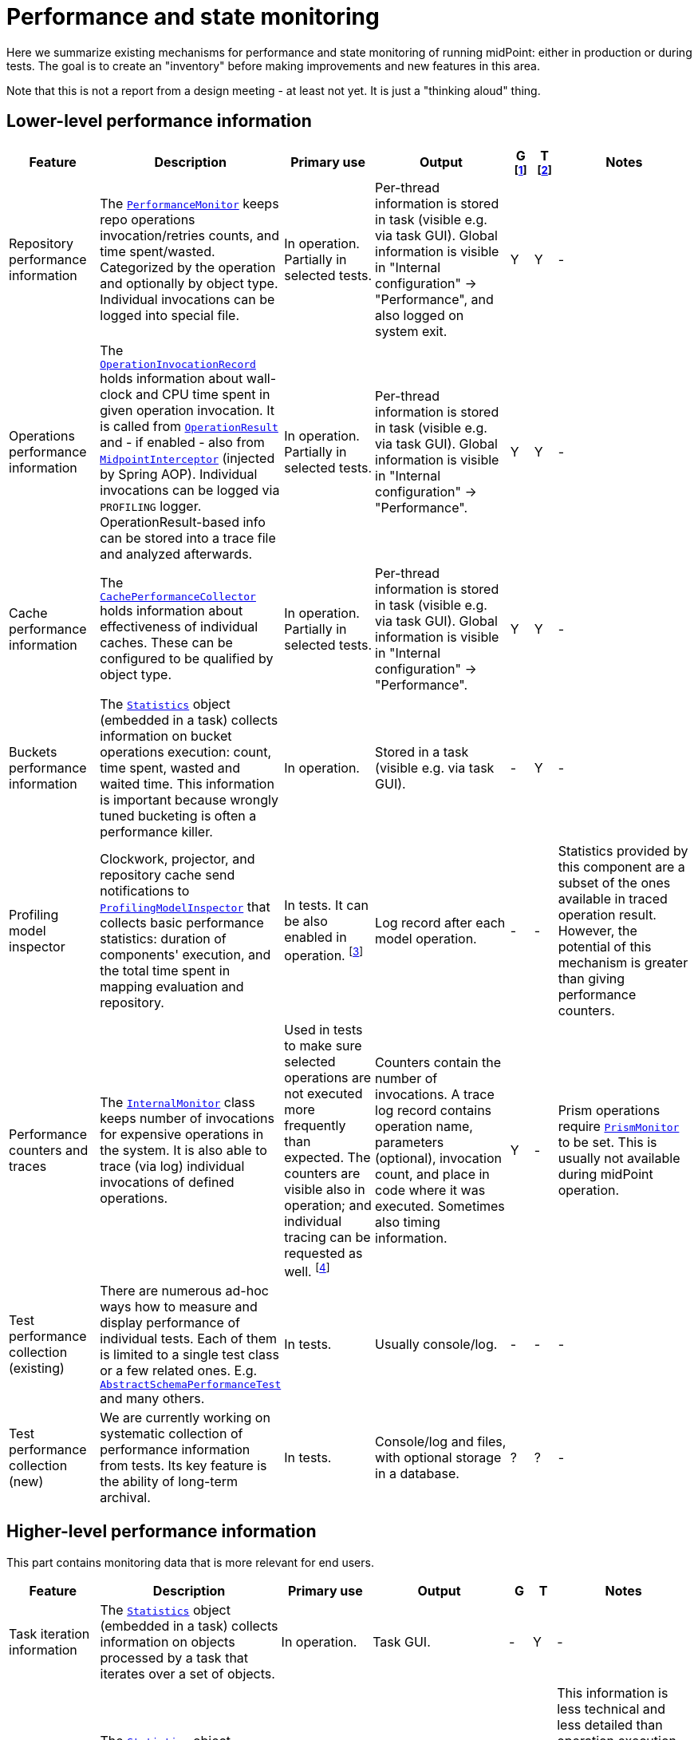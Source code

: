 = Performance and state monitoring
:page-toc: top

Here we summarize existing mechanisms for performance and state monitoring of running midPoint:
either in production or during tests. The goal is to create an "inventory" before making
improvements and new features in this area.

Note that this is not a report from a design meeting - at least not yet.
It is just a "thinking aloud" thing.

== Lower-level performance information

[%header]
[cols="20,40a,20,30,5,5,30"]
|===
| Feature
| Description
| Primary use
| Output
| G footnote:[Is this information summarized globally i.e. for the whole node?]
| T footnote:[Is this information summarized per thread, visible e.g. for the task?]
| Notes

| Repository performance information
|
The link:https://github.com/Evolveum/midpoint/blob/master/repo/repo-api/src/main/java/com/evolveum/midpoint/repo/api/perf/PerformanceMonitor.java[`PerformanceMonitor`]
keeps repo operations invocation/retries counts, and time spent/wasted.
Categorized by the operation and optionally by object type.
Individual invocations can be logged into special file.
|
In operation. Partially in selected tests.
|
Per-thread information is stored in task (visible e.g. via task GUI). Global information is visible
in "Internal configuration" -> "Performance", and also logged on system exit.
| Y | Y
|
-

| Operations performance information
|
The link:https://github.com/Evolveum/midpoint/blob/master/infra/util/src/main/java/com/evolveum/midpoint/util/statistics/OperationInvocationRecord.java[`OperationInvocationRecord`]
holds information about wall-clock and CPU time spent in given operation invocation. It is called from
link:https://github.com/Evolveum/midpoint/blob/master/infra/schema/src/main/java/com/evolveum/midpoint/schema/result/OperationResult.java[`OperationResult`] and
- if enabled - also from
link:https://github.com/Evolveum/midpoint/blob/master/infra/util/src/main/java/com/evolveum/midpoint/util/aspect/MidpointInterceptor.java[`MidpointInterceptor`] (injected by Spring AOP).
Individual invocations can be logged via `PROFILING` logger. OperationResult-based info can be stored into a trace file
and analyzed afterwards.
|
In operation. Partially in selected tests.
|
Per-thread information is stored in task (visible e.g. via task GUI). Global information is visible
in "Internal configuration" -> "Performance".
| Y | Y
|
-

| Cache performance information
|
The link:https://github.com/Evolveum/midpoint/blob/master/infra/util/src/main/java/com/evolveum/midpoint/util/caching/CachePerformanceCollector.java[`CachePerformanceCollector`]
holds information about effectiveness of individual caches. These can be configured to be qualified by object type.
|
In operation. Partially in selected tests.
|
Per-thread information is stored in task (visible e.g. via task GUI). Global information is visible
in "Internal configuration" -> "Performance".
| Y | Y
|
-

| Buckets performance information
|
The link:https://github.com/Evolveum/midpoint/blob/master/repo/task-quartz-impl/src/main/java/com/evolveum/midpoint/task/quartzimpl/statistics/Statistics.java[`Statistics`]
object (embedded in a task) collects information on bucket operations execution: count, time spent, wasted and waited time.
This information is important because wrongly tuned bucketing is often a performance killer.
|
In operation.
|
Stored in a task (visible e.g. via task GUI).
| - | Y
|
-

| Profiling model inspector
|
Clockwork, projector, and repository cache send notifications
to link:https://github.com/Evolveum/midpoint/blob/master/model/model-common/src/main/java/com/evolveum/midpoint/model/common/util/ProfilingModelInspector.java[`ProfilingModelInspector`]
that collects basic performance statistics: duration of components' execution, and the total time spent
in mapping evaluation and repository.
|
In tests. It can be also enabled in operation. footnote:[Via
"Internals configuration" -> "Internal configuration" tab -> "Model profiling" checkbox.]
|
Log record after each model operation.
| - | -
|
Statistics provided by this component are a subset of the ones available in traced operation result.
However, the potential of this mechanism is greater than giving performance counters.

| Performance counters and traces
|
The link:https://github.com/Evolveum/midpoint/blob/master/infra/schema/src/main/java/com/evolveum/midpoint/schema/internals/InternalMonitor.java[`InternalMonitor`]
class keeps number of invocations for expensive operations in the system. It is also able to trace (via log) individual
invocations of defined operations.
|
Used in tests to make sure selected operations are not executed more frequently than expected.
The counters are visible also in operation; and individual tracing can be requested as well.
footnote:[Via "Internals configuration" -> "Counters" and "Traces" tabs.]
|
Counters contain the number of invocations. A trace log record contains operation name, parameters (optional),
invocation count, and place in code where it was executed. Sometimes also timing information.
| Y | -
|
Prism operations require link:https://github.com/Evolveum/midpoint/blob/master/infra/prism-api/src/main/java/com/evolveum/midpoint/prism/util/PrismMonitor.java[`PrismMonitor`]
to be set. This is usually not available during midPoint operation.

| Test performance collection (existing)
|
There are numerous ad-hoc ways how to measure and display performance of individual tests.
Each of them is limited to a single test class or a few related ones. E.g.
link:https://github.com/Evolveum/midpoint/blob/master/infra/schema/src/test/java/com/evolveum/midpoint/schema/performance/AbstractSchemaPerformanceTest.java[`AbstractSchemaPerformanceTest`]
and many others.
|
In tests.
|
Usually console/log.
| - | -
|
-

| Test performance collection (new)
|
We are currently working on systematic collection of performance information
from tests. Its key feature is the ability of long-term archival.
|
In tests.
|
Console/log and files, with optional storage in a database.
| ? | ?
|
-

|===

== Higher-level performance information

This part contains monitoring data that is more relevant for end users.

[%header]
[cols="20,40a,20,30,5,5,30"]
|===
| Feature
| Description
| Primary use
| Output
| G
| T
| Notes

|
Task iteration information
|
The link:https://github.com/Evolveum/midpoint/blob/master/repo/task-quartz-impl/src/main/java/com/evolveum/midpoint/task/quartzimpl/statistics/Statistics.java[`Statistics`]
object (embedded in a task) collects information on objects processed by a task that iterates over a set of objects.
|
In operation.
|
Task GUI.
| - | Y
| -

|
Environmental performance
|
The link:https://github.com/Evolveum/midpoint/blob/master/repo/task-quartz-impl/src/main/java/com/evolveum/midpoint/task/quartzimpl/statistics/Statistics.java[`Statistics`]
object (embedded in a task) collects information on environment-related performance of the task: provisioning
operations, mapping evaluation, and notifications delivery.
|
In operation.
|
Task or operation progress GUI.
| - | Y
| This information is less technical and less detailed than operation execution information.
On the other hand, it contains some contextual data, like the object class information (for provisioning)
or containing object (for mappings).

| GUI progress reporting
|
Several components engaged in the operation execution (clockwork, projector, change executor, workflow hook,
notification code) provide information on the operation status by calling `onProgressAchieved` method
of `ProgressListener` interface. Besides model context this method consumes also specific `ProgressInformation`
object.
|
This mechanism is tailored to provide state information of the operation to GUI users.
|
List of expected or executed user-visible activities (projection, focus change execution, projections changes execution,
approval, notifications), along with their outcome status. However, the client is free to display any other information
available from model context or the task, like provisioning, mapping evaluation, or notification statistics.
| - | -
|
Quite old (2014), deserves updating.
More state than performance information.

|===

== Others (not directly related to performance)

=== Task: states of processed objects

Synchronization service provides information on resource object states (unmatched, unlinked, linked, ...)
before and after model operation. This is collected in `Statistics` object and available in task GUI.

=== Task: actions executed

Change executor supplies information on actions executed on objects (add, update, delete).
This is collected in `Statistics` object and available in task GUI.

=== Cache usage (cache size)

`Cacheable` objects implement `getStateInformation` method that provides information on the
cache size. It can be displayed in midPoint GUI ("Internals configuration" -> "Cache management").

=== Log collection feature

When using tracing, it is possible to request collection of log entries.
These are correlated to individual operation results and can be analyzed afterwards.

== Sample output

=== Repository performance information

----
Repository performance information

+-------------------+-------+------------+-----------+-----------------+-----+-----+------+-----------+----------+---------+------------------+-----+-----+-----+----------+
| Operation         | Count | Count/iter | Count/sec | Total time (ms) | Min | Max |  Avg | Time/iter | Time/sec | Retries | Wasted time (ms) | Min | Max | Avg | Wasted % |
+-------------------+-------+------------+-----------+-----------------+-----+-----+------+-----------+----------+---------+------------------+-----+-----+-----+----------+
| addObject         | 2,891 |        5.0 |      27.8 |          10,462 |   0 |  46 |  3.6 |      18.1 |    100.6 |         |                  |     |     |     |          |
| audit             | 1,154 |        2.0 |      11.1 |          14,348 |   0 |  78 | 12.4 |      24.9 |    138.0 |         |                  |     |     |     |          |
| fetchExtItems     |    25 |        0.0 |       0.2 |              32 |   0 |  16 |  1.3 |       0.1 |      0.3 |         |                  |     |     |     |          |
| getObject         | 8,092 |       14.0 |      77.8 |          10,397 |   0 |  44 |  1.3 |      18.0 |    100.0 |         |                  |     |     |     |          |
| getVersion        |     5 |        0.0 |       0.0 |               0 |   0 |   0 |  0.0 |       0.0 |      0.0 |         |                  |     |     |     |          |
| modifyObject      | 6,386 |       11.1 |      61.4 |          29,745 |   0 |  35 |  4.7 |      51.6 |    286.0 |         |                  |     |     |     |          |
| searchObjects     | 1,154 |        2.0 |      11.1 |             926 |   0 |  62 |  0.8 |       1.6 |      8.9 |         |                  |     |     |     |          |
| searchShadowOwner |   577 |        1.0 |       5.5 |             454 |   0 |  16 |  0.8 |       0.8 |      4.4 |         |                  |     |     |     |          |
+-------------------+-------+------------+-----------+-----------------+-----+-----+------+-----------+----------+---------+------------------+-----+-----+-----+----------+
----

=== Operations performance information

----
Methods performance information

+--------------------------------------------------------------------------------------------------------------------------------+---------+------------+-----------+-----------------+-------+----------+----------+-----------+
| Operation                                                                                                                      |   Count | Count/iter | Count/sec | Total time (ms) |   Min |      Max |      Avg | Time/iter |
+--------------------------------------------------------------------------------------------------------------------------------+---------+------------+-----------+-----------------+-------+----------+----------+-----------+
| com.evolveum.midpoint.schema.result.searchResult                                                                               |   5,235 |        1.0 |       5.6 |       855,496.0 | 136.7 |  1,620.0 |    163.4 |     163.4 |
| com.evolveum.midpoint.provisioning.api.ProvisioningService.searchObjectsIterative                                              |      11 |        0.0 |       0.0 |       819,876.5 |  57.1 | 90,998.0 | 74,534.2 |     156.6 |
| com.evolveum.midpoint.provisioning.ucf.api.ConnectorInstance.search                                                            |      11 |        0.0 |       0.0 |       819,853.5 |  37.8 | 90,997.2 | 74,532.1 |     156.6 |
| org.identityconnectors.framework.api.ConnectorFacade.search                                                                    |      11 |        0.0 |       0.0 |       819,834.0 |  22.2 | 90,995.2 | 74,530.4 |     156.6 |
| com.evolveum.midpoint.model.impl.sync.SynchronizationServiceImpl.notifyChange                                                  |  10,472 |        2.0 |      11.2 |       811,090.0 |   2.3 |  1,391.3 |     77.5 |     154.9 |
| com.evolveum.midpoint.model.impl.sync.SynchronizeAccountResultHandler.handle                                                   |   5,236 |        1.0 |       5.6 |       796,990.8 | 129.5 |  1,391.6 |    152.2 |     152.2 |
| com.evolveum.midpoint.model.impl.lens.Clockwork.run                                                                            |   5,236 |        1.0 |       5.6 |       766,730.3 | 124.6 |  1,385.3 |    146.4 |     146.4 |
| com.evolveum.midpoint.model.impl.lens.Clockwork.click                                                                          |  26,180 |        5.0 |      28.1 |       765,851.4 |   0.1 |  1,062.9 |     29.3 |     146.3 |
| com.evolveum.midpoint.model.impl.lens.Clockwork.execution                                                                      |  10,472 |        2.0 |      11.2 |       402,729.9 |   0.1 |  1,031.0 |     38.5 |      76.9 |
| com.evolveum.midpoint.model.impl.lens.ChangeExecutor.execute                                                                   |  10,472 |        2.0 |      11.2 |       402,677.5 |   0.1 |  1,031.0 |     38.5 |      76.9 |
| com.evolveum.midpoint.repo.api.RepositoryService.modifyObject                                                                  |  57,887 |       11.1 |      62.1 |       253,306.0 |   2.2 |    159.2 |      4.4 |      48.4 |
| com.evolveum.midpoint.repo.cache.RepositoryCache.modifyObject                                                                  |  57,596 |       11.0 |      61.8 |       250,944.9 |   2.3 |    159.3 |      4.4 |      47.9 |
| com.evolveum.midpoint.model.impl.lens.projector.Projector.project                                                              |  10,472 |        2.0 |      11.2 |       211,914.6 |  13.0 |  1,016.9 |     20.2 |      40.5 |
| com.evolveum.midpoint.repo.cache.RepositoryCache.getObject                                                                     | 183,264 |       35.0 |     196.6 |       169,088.1 |   0.0 |    222.1 |      0.9 |      32.3 |
| com.evolveum.midpoint.model.impl.lens.projector.Projector.focus                                                                |  10,472 |        2.0 |      11.2 |       146,195.5 |   7.2 |    979.8 |     14.0 |      27.9 |
| com.evolveum.midpoint.model.impl.lens.ChangeExecutor.updateSituationInShadow                                                   |  20,944 |        4.0 |      22.5 |       143,803.0 |   5.2 |    232.1 |      6.9 |      27.5 |
| com.evolveum.midpoint.model.impl.lens.ChangeExecutor.executeDelta                                                              |  26,180 |        5.0 |      28.1 |       128,662.2 |   3.2 |    181.9 |      4.9 |      24.6 |
| com.evolveum.midpoint.model.impl.util.AuditHelper.audit                                                                        |  10,472 |        2.0 |      11.2 |       126,197.2 |   1.0 |    269.0 |     12.1 |      24.1 |
| com.evolveum.midpoint.provisioning.api.ProvisioningService.modifyObject                                                        |  26,180 |        5.0 |      28.1 |       122,326.6 |   3.6 |    145.8 |      4.7 |      23.4 |
| com.evolveum.midpoint.model.impl.lens.ChangeExecutor.linkShadow                                                                |  20,944 |        4.0 |      22.5 |       121,406.5 |   4.6 |    103.9 |      5.8 |      23.2 |
| com.evolveum.midpoint.model.impl.lens.ChangeExecutor.execute.projection.ShadowType                                             |  20,944 |        4.0 |      22.5 |       101,934.6 |   3.2 |    182.0 |      4.9 |      19.5 |
| com.evolveum.midpoint.repo.cache.RepositoryCache.addObject                                                                     |  26,233 |        5.0 |      28.1 |        92,762.7 |   1.9 |    175.0 |      3.5 |      17.7 |
| com.evolveum.midpoint.repo.api.RepositoryService.addObject                                                                     |  26,233 |        5.0 |      28.1 |        90,926.9 |   1.8 |    174.9 |      3.5 |      17.4 |
| com.evolveum.midpoint.provisioning.api.ProvisioningService.getObject                                                           |  57,620 |       11.0 |      61.8 |        90,448.2 |   0.0 |    272.8 |      1.6 |      17.3 |
| com.evolveum.midpoint.repo.api.RepositoryService.getObject                                                                     |  73,401 |       14.0 |      78.8 |        90,233.0 |   0.4 |    220.0 |      1.2 |      17.2 |
| com.evolveum.midpoint.model.impl.lens.projector.Projector.inbound                                                              |  10,472 |        2.0 |      11.2 |        84,779.1 |   3.1 |    369.4 |      8.1 |      16.2 |
| com.evolveum.midpoint.provisioning.api.ProvisioningService.addObject                                                           |  15,708 |        3.0 |      16.9 |        57,017.9 |   2.7 |    175.5 |      3.6 |      10.9 |
| com.evolveum.midpoint.model.impl.lens.projector.Projector.assignments                                                          |  10,472 |        2.0 |      11.2 |        49,660.5 |   3.5 |    596.1 |      4.7 |       9.5 |
| com.evolveum.midpoint.model.impl.lens.projector.focus.AssignmentProcessor.processAssignments                                   |  10,472 |        2.0 |      11.2 |        49,609.1 |   3.5 |    596.0 |      4.7 |       9.5 |
| com.evolveum.midpoint.model.impl.lens.projector.Projector.load                                                                 |  10,472 |        2.0 |      11.2 |        47,207.8 |   1.6 |    229.2 |      4.5 |       9.0 |
| com.evolveum.midpoint.model.impl.lens.projector.ContextLoader.load                                                             |  10,472 |        2.0 |      11.2 |        47,150.9 |   1.6 |    229.2 |      4.5 |       9.0 |
| com.evolveum.midpoint.model.impl.lens.assignments.PathSegmentEvaluation.evaluate                                               |  94,248 |       18.0 |     101.1 |        42,191.6 |   0.0 |    113.6 |      0.4 |       8.1 |
| com.evolveum.midpoint.model.impl.lens.projector.focus.AssignmentTripleEvaluator.evaluateAssignment                             |  20,944 |        4.0 |      22.5 |        40,221.5 |   0.1 |    113.6 |      1.9 |       7.7 |
| com.evolveum.midpoint.model.impl.lens.assignments.AssignmentEvaluator.evaluate                                                 |  20,944 |        4.0 |      22.5 |        39,857.1 |   0.1 |    113.6 |      1.9 |       7.6 |
| com.evolveum.midpoint.model.impl.lens.projector.ContextLoader.loadProjection                                                   |  26,180 |        5.0 |      28.1 |        36,214.2 |   0.0 |    222.3 |      1.4 |       6.9 |
| com.evolveum.midpoint.model.common.mapping.MappingImpl.evaluate                                                                | 246,092 |       47.0 |     264.0 |        35,077.0 |   0.0 |    308.5 |      0.1 |       6.7 |
| com.evolveum.midpoint.model.impl.lens.ChangeExecutor.execute.focus.UserType                                                    |  10,472 |        2.0 |      11.2 |        34,453.1 |   0.1 |    132.0 |      3.3 |       6.6 |
| com.evolveum.midpoint.model.common.mapping.MappingImpl.evaluatePrepared                                                        | 246,092 |       47.0 |     264.0 |        19,412.7 |   0.0 |    308.2 |      0.1 |       3.7 |
| com.evolveum.midpoint.model.impl.lens.projector.ContextLoader.determineFocusContext                                            |  36,652 |        7.0 |      39.3 |        15,998.3 |   0.0 |     43.6 |      0.4 |       3.1 |
| com.evolveum.midpoint.model.impl.lens.projector.Projector.projection                                                           |  41,888 |        8.0 |      44.9 |        15,198.8 |   0.0 |     13.3 |      0.4 |       2.9 |
| com.evolveum.midpoint.model.impl.lens.projector.Projector.projectProjection                                                    |  20,944 |        4.0 |      22.5 |        15,057.9 |   0.4 |     13.3 |      0.7 |       2.9 |
| com.evolveum.midpoint.notifications.api.NotificationManager.processEvent                                                       |  47,124 |        9.0 |      50.6 |        14,262.6 |   0.2 |     41.0 |      0.3 |       2.7 |
| com.evolveum.midpoint.model.common.mapping.MappingImpl.prepare                                                                 | 246,092 |       47.0 |     264.0 |        13,806.2 |   0.0 |    116.6 |      0.1 |       2.6 |
| com.evolveum.midpoint.notifications.impl.AccountOperationListener.notifySuccess                                                |  41,888 |        8.0 |      44.9 |        13,613.1 |   0.2 |     41.0 |      0.3 |       2.6 |
| com.evolveum.midpoint.model.impl.lens.projector.Projector.projectionValues                                                     |  20,944 |        4.0 |      22.5 |        11,694.4 |   0.3 |     11.5 |      0.6 |       2.2 |
| com.evolveum.midpoint.model.impl.lens.projector.ProjectionValuesProcessor.iteration                                            |  20,944 |        4.0 |      22.5 |        10,919.8 |   0.2 |     11.4 |      0.5 |       2.1 |
| com.evolveum.midpoint.model.impl.sync.SynchronizationServiceImpl.setupSituation                                                |   5,236 |        1.0 |       5.6 |         8,545.8 |   0.8 |     38.4 |      1.6 |       1.6 |
| com.evolveum.midpoint.repo.cache.RepositoryCache.searchObjects                                                                 |  10,472 |        2.0 |      11.2 |         7,949.5 |   0.3 |     56.1 |      0.8 |       1.5 |
| com.evolveum.midpoint.repo.api.RepositoryService.searchObjects                                                                 |  10,472 |        2.0 |      11.2 |         7,518.1 |   0.3 |     56.0 |      0.7 |       1.4 |
| com.evolveum.midpoint.model.common.expression.evaluator.transformation.AbstractValueTransformationExpressionEvaluator.evaluate | 115,192 |       22.0 |     123.6 |         6,790.6 |   0.0 |    304.1 |      0.1 |       1.3 |
| com.evolveum.midpoint.task.quartzimpl.tracing.TracerImpl.storeTrace                                                            |      53 |        0.0 |       0.1 |         6,729.3 | 112.4 |    274.6 |    127.0 |       1.3 |
| com.evolveum.midpoint.model.impl.lens.projector.Projector.objectTemplateBeforeAssignments                                      |  10,472 |        2.0 |      11.2 |         5,176.4 |   0.2 |     11.9 |      0.5 |       1.0 |
| com.evolveum.midpoint.provisioning.impl.ResourceObjectConverter.addResourceObject                                              |  15,708 |        3.0 |      16.9 |         4,021.5 |   0.2 |      6.3 |      0.3 |       0.8 |
| com.evolveum.midpoint.model.impl.lens.projector.focus.AssignmentProcessor.processProjections                                   |  10,472 |        2.0 |      11.2 |         3,279.8 |   0.1 |    578.0 |      0.3 |       0.6 |
| com.evolveum.midpoint.repo.cache.RepositoryCache.searchShadowOwner                                                             |   5,236 |        1.0 |       5.6 |         3,273.5 |   0.3 |     23.5 |      0.6 |       0.6 |
| com.evolveum.midpoint.repo.api.RepositoryService.searchShadowOwner                                                             |   5,236 |        1.0 |       5.6 |         3,207.2 |   0.3 |     23.5 |      0.6 |       0.6 |
| com.evolveum.midpoint.model.impl.lens.construction.PlainResourceObjectConstruction.evaluate                                    |  20,944 |        4.0 |      22.5 |         2,930.0 |   0.0 |      7.1 |      0.1 |       0.6 |
| com.evolveum.midpoint.model.impl.lens.construction.EvaluatedResourceObjectConstructionImpl.evaluate                            |  52,360 |       10.0 |      56.2 |         2,872.0 |   0.0 |      7.0 |      0.1 |       0.5 |
| com.evolveum.midpoint.model.impl.lens.projector.ConsolidationProcessor.consolidateValues                                       |  20,944 |        4.0 |      22.5 |         2,729.7 |   0.1 |      6.6 |      0.1 |       0.5 |
| com.evolveum.midpoint.provisioning.ucf.api.ConnectorInstance.addObject                                                         |  15,708 |        3.0 |      16.9 |         2,591.6 |   0.1 |      5.8 |      0.2 |       0.5 |
| com.evolveum.midpoint.model.impl.lens.projector.focus.consolidation.DeltaSetTripleMapConsolidation.consolidate                 |  20,944 |        4.0 |      22.5 |         2,545.0 |   0.0 |      7.1 |      0.1 |       0.5 |
| com.evolveum.midpoint.model.impl.lens.construction.AssignedResourceObjectConstruction.evaluate                                 |  31,416 |        6.0 |      33.7 |         2,209.0 |   0.0 |    280.7 |      0.1 |       0.4 |
| org.identityconnectors.framework.api.ConnectorFacade.create                                                                    |  15,708 |        3.0 |      16.9 |         2,032.9 |   0.1 |      4.8 |      0.1 |       0.4 |
| com.evolveum.midpoint.model.impl.lens.projector.Projector.activation                                                           |  10,472 |        2.0 |      11.2 |         1,651.0 |   0.0 |      7.5 |      0.2 |       0.3 |
| com.evolveum.midpoint.repo.cache.RepositoryCache.invalidateCacheEntries                                                        |  83,829 |       16.0 |      89.9 |         1,606.5 |   0.0 |      1.7 |      0.0 |       0.3 |
| com.evolveum.midpoint.notifications.impl.NotificationHook.invoke                                                               |  20,944 |        4.0 |      22.5 |         1,563.8 |   0.0 |      4.4 |      0.1 |       0.3 |
| com.evolveum.midpoint.model.common.expression.evaluator.transformation.ValueTupleTransformation.evaluate                       | 104,720 |       20.0 |     112.4 |         1,333.2 |   0.0 |    289.4 |      0.0 |       0.3 |
| com.evolveum.midpoint.model.impl.lens.IvwoConsolidator.consolidateToDelta                                                      | 282,744 |       54.0 |     303.4 |         1,280.2 |   0.0 |      2.6 |      0.0 |       0.2 |
| com.evolveum.midpoint.model.impl.lens.projector.Projector.objectTemplateAfterProjections                                       |  10,472 |        2.0 |      11.2 |         1,110.5 |   0.0 |      1.0 |      0.1 |       0.2 |
| com.evolveum.midpoint.model.impl.lens.projector.Projector.objectTemplateAfterAssignments                                       |  10,472 |        2.0 |      11.2 |         1,096.7 |   0.0 |      4.2 |      0.1 |       0.2 |
| com.evolveum.midpoint.model.impl.lens.projector.Projector.projectionLifecycle                                                  |  20,944 |        4.0 |      22.5 |         1,028.5 |   0.0 |      0.7 |      0.0 |       0.2 |
| com.evolveum.midpoint.model.impl.lens.projector.Projector.focusActivation                                                      |  31,416 |        6.0 |      33.7 |         1,001.4 |   0.0 |      5.4 |      0.0 |       0.2 |
| com.evolveum.midpoint.model.impl.lens.projector.Projector.assignmentsMembershipAndDelegate                                     |  10,472 |        2.0 |      11.2 |           970.1 |   0.0 |      0.7 |      0.1 |       0.2 |
| com.evolveum.midpoint.model.impl.lens.projector.ActivationProcessor.projectionActivation                                       |  41,888 |        8.0 |      44.9 |           858.4 |   0.0 |      5.7 |      0.0 |       0.2 |
| com.evolveum.midpoint.model.common.expression.script.ScriptExpression.evaluate                                                 | 104,720 |       20.0 |     112.4 |           855.4 |   0.0 |    288.6 |      0.0 |       0.2 |
| com.evolveum.midpoint.provisioning.impl.ResourceManager.completeResource                                                       |       4 |        0.0 |       0.0 |           800.2 | 134.4 |    272.0 |    200.0 |       0.2 |
| com.evolveum.midpoint.model.impl.lens.projector.focus.AssignmentProcessor.evaluateFocusMappings                                |  10,472 |        2.0 |      11.2 |           790.8 |   0.0 |      4.4 |      0.1 |       0.2 |
| com.evolveum.midpoint.provisioning.impl.ProvisioningContext.getConnectorInstance                                               |  47,136 |        9.0 |      50.6 |           655.6 |   0.0 |      2.9 |      0.0 |       0.1 |
| com.evolveum.midpoint.model.impl.lens.projector.Projector.projectionValuesPostRecon                                            |  20,944 |        4.0 |      22.5 |           614.2 |   0.0 |      1.3 |      0.0 |       0.1 |
| com.evolveum.midpoint.model.impl.lens.projector.Projector.projectionReconciliation                                             |  20,944 |        4.0 |      22.5 |           570.6 |   0.0 |      1.8 |      0.0 |       0.1 |
| com.evolveum.midpoint.model.impl.lens.projector.Projector.projectionCredentials                                                |  20,944 |        4.0 |      22.5 |           553.8 |   0.0 |      0.8 |      0.0 |       0.1 |
| com.evolveum.midpoint.repo.cache.RepositoryCache.getVersion                                                                    | 100,339 |       19.2 |     107.7 |           489.4 |   0.0 |      1.0 |      0.0 |       0.1 |
| com.evolveum.midpoint.model.impl.lens.projector.ConsolidationProcessor.consolidateItem                                         |  31,416 |        6.0 |      33.7 |           346.1 |   0.0 |      0.8 |      0.0 |       0.1 |
| com.evolveum.midpoint.model.common.expression.evaluator.transformation.SingleShotEvaluation.evaluateExpression                 |  15,708 |        3.0 |      16.9 |           327.9 |   0.0 |      0.6 |      0.0 |       0.1 |
| com.evolveum.midpoint.provisioning.ucf.impl.connid.ConnIdConvertor.convertToResourceObject                                     |   5,236 |        1.0 |       5.6 |           321.0 |   0.0 |      7.5 |      0.1 |       0.1 |
| com.evolveum.midpoint.model.impl.util.AuditHelper.resolveName                                                                  |  41,888 |        8.0 |      44.9 |           242.2 |   0.0 |      0.3 |      0.0 |       0.0 |
| com.evolveum.midpoint.wf.impl.hook.WfHook.invoke                                                                               |  20,944 |        4.0 |      22.5 |           215.6 |   0.0 |      0.2 |      0.0 |       0.0 |
| com.evolveum.midpoint.model.impl.lens.projector.Projector.focusCredentials                                                     |  10,472 |        2.0 |      11.2 |           210.2 |   0.0 |      1.4 |      0.0 |       0.0 |
| com.evolveum.midpoint.provisioning.impl.AccessChecker.accessCheck                                                              |  47,124 |        9.0 |      50.6 |           208.8 |   0.0 |      0.1 |      0.0 |       0.0 |
| com.evolveum.midpoint.model.impl.lens.projector.focus.AssignmentProcessor.distributeConstructions                              |  10,472 |        2.0 |      11.2 |           200.1 |   0.0 |      4.4 |      0.0 |       0.0 |
| com.evolveum.midpoint.model.impl.lens.projector.Projector.focusPolicyRules                                                     |  10,472 |        2.0 |      11.2 |           126.6 |   0.0 |      0.8 |      0.0 |       0.0 |
| com.evolveum.midpoint.model.impl.lens.projector.Projector.assignmentsOrg                                                       |  10,472 |        2.0 |      11.2 |            73.1 |   0.0 |      0.1 |      0.0 |       0.0 |
| com.evolveum.midpoint.model.impl.lens.Clockwork.authorizeRequest                                                               |   5,236 |        1.0 |       5.6 |            72.7 |   0.0 |      0.2 |      0.0 |       0.0 |
| com.evolveum.midpoint.task.quartzimpl.TaskManagerQuartzImpl.getTaskPlain                                                       |      13 |        0.0 |       0.0 |            59.0 |   4.0 |      6.5 |      4.5 |       0.0 |
| com.evolveum.midpoint.model.impl.lens.projector.Projector.assignmentsConflicts                                                 |  10,472 |        2.0 |      11.2 |            51.4 |   0.0 |      0.1 |      0.0 |       0.0 |
| com.evolveum.midpoint.model.impl.lens.projector.DependencyProcessor.sortProjectionsToWaves                                     |  10,472 |        2.0 |      11.2 |            46.1 |   0.0 |      0.2 |      0.0 |       0.0 |
| com.evolveum.midpoint.model.impl.lens.projector.policy.PolicyRuleEnforcer.execute                                              |   5,236 |        1.0 |       5.6 |            44.8 |   0.0 |      0.4 |      0.0 |       0.0 |
| com.evolveum.midpoint.repo.api.RepositoryService.getVersion                                                                    |      59 |        0.0 |       0.1 |            38.7 |   0.4 |      1.0 |      0.7 |       0.0 |
| com.evolveum.midpoint.model.impl.lens.projector.focus.PruningOperation.execute                                                 |  10,472 |        2.0 |      11.2 |            33.5 |   0.0 |      0.1 |      0.0 |       0.0 |
| com.evolveum.midpoint.task.api.TaskManager.createTaskInstance                                                                  |      13 |        0.0 |       0.0 |            18.1 |   1.1 |      2.2 |      1.4 |       0.0 |
| com.evolveum.midpoint.model.impl.lens.projector.Projector.focusLifecycle                                                       |  10,472 |        2.0 |      11.2 |            16.2 |   0.0 |      0.1 |      0.0 |       0.0 |
| com.evolveum.midpoint.wf.impl.processors.primary.PrimaryChangeProcessor.previewOrProcessModelInvocation                        |   5,236 |        1.0 |       5.6 |            16.1 |   0.0 |      0.1 |      0.0 |       0.0 |
| com.evolveum.midpoint.model.common.stringpolicy.ObjectValuePolicyEvaluator.validateValue                                       |  15,708 |        3.0 |      16.9 |            14.5 |   0.0 |      0.1 |      0.0 |       0.0 |
| com.evolveum.midpoint.common.operation.import.accountsFromResource.statistics                                                  |      11 |        0.0 |       0.0 |             0.0 |   0.0 |      0.0 |      0.0 |       0.0 |
+--------------------------------------------------------------------------------------------------------------------------------+---------+------------+-----------+-----------------+-------+----------+----------+-----------+
----

=== Cache performance information

----
Cache performance information

+------------------------------------------------------------+---------+--------+-----------+--------+---------+----------+---------+----------+---------------+-------+
| Cache                                                      |    Hits | Hits % | Weak hits | Weak % |  Misses | Misses % |  Passes | Passes % | Not available | N/A % |
+------------------------------------------------------------+---------+--------+-----------+--------+---------+----------+---------+----------+---------------+-------+
| com.evolveum.midpoint.provisioning.impl.ResourceCache      | 149,197 | 100.0% |         0 |   0.0% |       4 |     0.0% |       0 |     0.0% |             0 |  0.0% |
| com.evolveum.midpoint.repo.cache.global.GlobalObjectCache  |  39,146 |  26.2% |         2 |   0.0% |     106 |     0.1% | 109,900 |    73.7% |             0 |  0.0% |
| com.evolveum.midpoint.repo.cache.global.GlobalQueryCache   |       0 |   0.0% |         0 |   0.0% |       0 |     0.0% |  15,700 |   100.0% |             0 |  0.0% |
| com.evolveum.midpoint.repo.cache.global.GlobalVersionCache |  31,670 |  99.7% |         0 |   0.0% |      85 |     0.3% |       0 |     0.0% |             0 |  0.0% |
| com.evolveum.midpoint.repo.cache.local.LocalObjectCache    | 125,600 |  45.7% |         0 |   0.0% | 117,753 |    42.9% |  31,400 |    11.4% |             1 |  0.0% |
| com.evolveum.midpoint.repo.cache.local.LocalQueryCache     |       0 |   0.0% |         0 |   0.0% |   7,850 |    50.0% |   7,850 |    50.0% |             0 |  0.0% |
| com.evolveum.midpoint.repo.cache.local.LocalVersionCache   | 118,665 |  78.9% |         0 |   0.0% |  31,705 |    21.1% |       0 |     0.0% |            50 |  0.0% |
+------------------------------------------------------------+---------+--------+-----------+--------+---------+----------+---------+----------+---------------+-------+
----

=== Model profiling

----
Clockwork: 303 ms
  INITIAL: 66 ms
    projector: 57 ms
      load: 5 ms
      focus: 14 ms
      inbound: 3 ms
      focusActivation: 0 ms
      objectTemplateBeforeAssignments: 1 ms
      assignments: 0 ms
      assignmentsOrg: 0 ms
      assignmentsMembershipAndDelegate: 0 ms
      assignmentsConflicts: 0 ms
      focusLifecycle: 0 ms
      objectTemplateAfterAssignments: 0 ms
      focusCredentials: 0 ms
      focusPolicyRules: 1 ms
      projection account(no ID, type 'default', resource:10000000-0000-0000-0000-000000000004(Dummy Resource)): 24 ms
      projectionValues account(no ID, type 'default', resource:10000000-0000-0000-0000-000000000004(Dummy Resource)): 14 ms
      projectionCredentials account(no ID, type 'default', resource:10000000-0000-0000-0000-000000000004(Dummy Resource)): 4 ms
      projectionReconciliation account(no ID, type 'default', resource:10000000-0000-0000-0000-000000000004(Dummy Resource)): 1 ms
      projectionValuesPostRecon account(no ID, type 'default', resource:10000000-0000-0000-0000-000000000004(Dummy Resource)): 2 ms
      projectionLifecycle account(no ID, type 'default', resource:10000000-0000-0000-0000-000000000004(Dummy Resource)): 2 ms
      objectTemplateAfterProjections: 1 ms
  PRIMARY: 3 ms
  SECONDARY: 194 ms
    projector: 33 ms
      execution: 0 ms
      load: 7 ms
      focus: 18 ms
      inbound: 13 ms
      focusActivation: 0 ms
      objectTemplateBeforeAssignments: 0 ms
      assignments: 0 ms
      assignmentsOrg: 0 ms
      assignmentsMembershipAndDelegate: 1 ms
      assignmentsConflicts: 0 ms
      focusLifecycle: 0 ms
      objectTemplateAfterAssignments: 0 ms
      focusCredentials: 0 ms
      focusPolicyRules: 2 ms
      projection account(no ID, type 'default', resource:10000000-0000-0000-0000-000000000004(Dummy Resource)): 1 ms
      objectTemplateAfterProjections: 0 ms
  FINAL: 40 ms
totalOperationTime: 311 ms
totalMappingTime: 1 ms
totalRepoTime: 111 ms
----

=== Performance counters and traces

image::performance-counters.jpg["Performance counters"]

Note that Prism object compare and Prism object clone are zero because of missing `PrismMonitor` in running midPoint.

----
2020-11-04 10:02:21,747 [] [pool-3-thread-25] INFO (com.evolveum.midpoint.schema.internals.InternalMonitor): MONITOR connectorOperation(getObject) (8549)
2020-11-04 10:02:21,766 [MODEL] [pool-3-thread-25] INFO (com.evolveum.midpoint.schema.internals.InternalMonitor): MONITOR shadowFetchOperationCount[shadowFetchOperations]() (1971)
2020-11-04 10:02:21,767 [] [pool-3-thread-25] INFO (com.evolveum.midpoint.schema.internals.InternalMonitor): MONITOR connectorOperation(getObject) (8550)
2020-11-04 10:02:21,769 [MODEL] [pool-3-thread-25] INFO (com.evolveum.midpoint.schema.internals.InternalMonitor): MONITOR shadowFetchOperationCount[shadowFetchOperations]() (1972)
2020-11-04 10:02:21,770 [] [pool-3-thread-25] INFO (com.evolveum.midpoint.schema.internals.InternalMonitor): MONITOR connectorOperation(getObject) (8551)
2020-11-04 10:02:21,771 [MODEL] [pool-3-thread-25] INFO (com.evolveum.midpoint.schema.internals.InternalMonitor): MONITOR shadowFetchOperationCount[shadowFetchOperations]() (1973)
2020-11-04 10:02:21,771 [] [pool-3-thread-25] INFO (com.evolveum.midpoint.schema.internals.InternalMonitor): MONITOR connectorOperation(getObject) (8552)
2020-11-04 10:02:21,772 [MODEL] [pool-3-thread-25] INFO (com.evolveum.midpoint.schema.internals.InternalMonitor): MONITOR shadowFetchOperationCount[shadowFetchOperations]() (1974)
2020-11-04 10:02:21,773 [] [pool-3-thread-25] INFO (com.evolveum.midpoint.schema.internals.InternalMonitor): MONITOR connectorOperation(getObject) (8553)
2020-11-04 10:02:21,775 [MODEL] [pool-3-thread-25] INFO (com.evolveum.midpoint.schema.internals.InternalMonitor): MONITOR shadowFetchOperationCount[shadowFetchOperations]() (1975)
2020-11-04 10:02:21,775 [] [pool-3-thread-25] INFO (com.evolveum.midpoint.schema.internals.InternalMonitor): MONITOR connectorOperation(getObject) (8554)
2020-11-04 10:02:21,776 [MODEL] [pool-3-thread-25] INFO (com.evolveum.midpoint.schema.internals.InternalMonitor): MONITOR shadowFetchOperationCount[shadowFetchOperations]() (1976)
2020-11-04 10:02:21,776 [] [pool-3-thread-25] INFO (com.evolveum.midpoint.schema.internals.InternalMonitor): MONITOR connectorOperation(getObject) (8555)
2020-11-04 10:02:21,777 [MODEL] [pool-3-thread-25] INFO (com.evolveum.midpoint.schema.internals.InternalMonitor): MONITOR shadowFetchOperationCount[shadowFetchOperations]() (1977)
2020-11-04 10:02:21,778 [] [pool-3-thread-25] INFO (com.evolveum.midpoint.schema.internals.InternalMonitor): MONITOR connectorOperation(getObject) (8556)
2020-11-04 10:02:21,779 [MODEL] [pool-3-thread-25] INFO (com.evolveum.midpoint.schema.internals.InternalMonitor): MONITOR shadowFetchOperationCount[shadowFetchOperations]() (1978)
2020-11-04 10:02:21,845 [MODEL] [pool-3-thread-25] INFO (com.evolveum.midpoint.schema.internals.InternalMonitor): MONITOR roleEvaluation(role:aa7ef9a6-9661-4c55-82cb-b108a13b4dc5(role-dummy)) (20687)
2020-11-04 10:02:21,873 [MODEL] [pool-3-thread-25] INFO (com.evolveum.midpoint.schema.internals.InternalMonitor): MONITOR roleEvaluation(role:aa7ef9a6-9661-4c55-82cb-b108a13b4dc5(role-dummy)) (20688)
----

=== Task progress

image::gui-task-progress.jpg["Task progress"]

=== Environmental performance

image::gui-env-performance.jpg["Environmental performance"]

=== GUI progress reporting

image::gui-progress-reporting.jpg["GUI progress reporting example"]

=== Task: object states and actions executed

image::gui-task-states-and-actions.jpg["States and actions"]

=== Cache usage

----
  Cache                                                                            |    Size | Sec. size
===================================================================================+=========+===========
  com.evolveum.midpoint.task.quartzimpl.cluster.NodeRegistrar                      |       1 |
-----------------------------------------------------------------------------------+---------+-----------
  com.evolveum.midpoint.model.common.SystemObjectCache                             |       1 |
-----------------------------------------------------------------------------------+---------+-----------
  com.evolveum.midpoint.provisioning.impl.ResourceCache                            |       4 |
-----------------------------------------------------------------------------------+---------+-----------
  com.evolveum.midpoint.provisioning.impl.ConnectorManager.connectorInstanceCache  |       4 |
-----------------------------------------------------------------------------------+---------+-----------
  com.evolveum.midpoint.provisioning.impl.ConnectorManager.connectorTypeCache      |       2 |
-----------------------------------------------------------------------------------+---------+-----------
  com.evolveum.midpoint.repo.common.expression.ExpressionFactory                   |      30 |
-----------------------------------------------------------------------------------+---------+-----------
  com.evolveum.midpoint.model.common.ArchetypeManager                              |       8 |
-----------------------------------------------------------------------------------+---------+-----------
  com.evolveum.midpoint.model.impl.expr.triggerSetter.TriggerCreatorGlobalState    |       0 |
-----------------------------------------------------------------------------------+---------+-----------
  com.evolveum.midpoint.model.common.expression.script.ScriptExpressionFactory     |       0 |
-----------------------------------------------------------------------------------+---------+-----------
  com.evolveum.midpoint.repo.cache.local.LocalObjectCache                          |       3 |
-----------------------------------------------------------------------------------+---------+-----------
  com.evolveum.midpoint.repo.cache.local.LocalVersionCache                         |       3 |
-----------------------------------------------------------------------------------+---------+-----------
  com.evolveum.midpoint.repo.cache.local.LocalQueryCache                           |       1 |
-----------------------------------------------------------------------------------+---------+-----------
  com.evolveum.midpoint.repo.cache.global.GlobalObjectCache                        |       6 |
  - ObjectTemplateType                                                             |       1 |
  - SecurityPolicyType                                                             |       1 |
  - RoleType                                                                       |       1 |
  - ArchetypeType                                                                  |       2 |
  - SystemConfigurationType                                                        |       1 |
-----------------------------------------------------------------------------------+---------+-----------
  com.evolveum.midpoint.repo.cache.global.GlobalVersionCache                       |      10 |
  - ObjectTemplateType                                                             |       1 |
  - SecurityPolicyType                                                             |       1 |
  - RoleType                                                                       |       1 |
  - ArchetypeType                                                                  |       2 |
  - SystemConfigurationType                                                        |       1 |
  - ResourceType                                                                   |       4 |
-----------------------------------------------------------------------------------+---------+-----------
  com.evolveum.midpoint.repo.cache.global.GlobalQueryCache                         |       0 |
-----------------------------------------------------------------------------------+---------+-----------
----